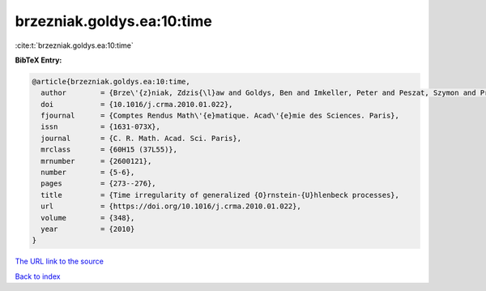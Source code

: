 brzezniak.goldys.ea:10:time
===========================

:cite:t:`brzezniak.goldys.ea:10:time`

**BibTeX Entry:**

.. code-block:: bibtex

   @article{brzezniak.goldys.ea:10:time,
     author        = {Brze\'{z}niak, Zdzis{\l}aw and Goldys, Ben and Imkeller, Peter and Peszat, Szymon and Priola, Enrico and Zabczyk, Jerzy},
     doi           = {10.1016/j.crma.2010.01.022},
     fjournal      = {Comptes Rendus Math\'{e}matique. Acad\'{e}mie des Sciences. Paris},
     issn          = {1631-073X},
     journal       = {C. R. Math. Acad. Sci. Paris},
     mrclass       = {60H15 (37L55)},
     mrnumber      = {2600121},
     number        = {5-6},
     pages         = {273--276},
     title         = {Time irregularity of generalized {O}rnstein-{U}hlenbeck processes},
     url           = {https://doi.org/10.1016/j.crma.2010.01.022},
     volume        = {348},
     year          = {2010}
   }
`The URL link to the source <https://doi.org/10.1016/j.crma.2010.01.022>`_


`Back to index <../By-Cite-Keys.html>`_
